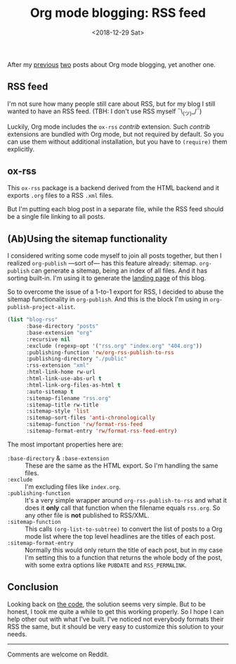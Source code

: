 #+TITLE: Org mode blogging: RSS feed
#+DATE: <2018-12-29 Sat>
#+DESCRIPTION: Instructions on how to generate an RSS feed from multiple Org mode files.

After my [[file:org-blogging-clickable-headlines.org][previous]] [[file:org-blogging-unfurling-links.org][two]] posts about Org mode blogging, yet another one.

** RSS feed

I'm not sure how many people still care about RSS, but for my blog I
still wanted to have an RSS feed. (TBH: I don't use RSS
myself ¯\_(ツ)_/¯)

Luckily, Org mode includes the =ox-rss= /contrib/ extension. Such
/contrib/ extensions are bundled with Org mode, but not required by
default. So you can use them without additional installation, but you
have to =(require)= them explicitly.

** ox-rss

This =ox-rss= package is a backend derived from the HTML backend and
it exports =.org= files to a RSS =.xml= files.

But I'm putting each blog post in a separate file, while the RSS feed
should be a single file linking to all posts.

** (Ab)Using the sitemap functionality

I considered writing some code myself to join all posts together, but
then I realized =org-publish= ---sort of--- has this feature already:
sitemap. =org-publish= can generate a sitemap, being an index of all
files. And it has sorting built-in. I'm using it to generate the
[[file:index.org][landing page]] of this blog.

So to overcome the issue of a 1-to-1 export for RSS, I decided to
abuse the sitemap functionality in =org-publish=. And this is the
block I'm using in =org-publish-project-alist=.

#+BEGIN_SRC emacs-lisp
  (list "blog-rss"
        :base-directory "posts"
        :base-extension "org"
        :recursive nil
        :exclude (regexp-opt '("rss.org" "index.org" "404.org"))
        :publishing-function 'rw/org-rss-publish-to-rss
        :publishing-directory "./public"
        :rss-extension "xml"
        :html-link-home rw-url
        :html-link-use-abs-url t
        :html-link-org-files-as-html t
        :auto-sitemap t
        :sitemap-filename "rss.org"
        :sitemap-title rw-title
        :sitemap-style 'list
        :sitemap-sort-files 'anti-chronologically
        :sitemap-function 'rw/format-rss-feed
        :sitemap-format-entry 'rw/format-rss-feed-entry)
#+END_SRC

The most important properties here are:

+ =:base-directory= & =:base-extension= :: These are the same as the
     HTML export. So I'm handling the same files.
+ =:exclude= :: I'm excluding files like =index.org=.
+ =:publishing-function= :: It's a very simple wrapper around
     =org-rss-publish-to-rss= and what it does it *only* call that
     function when the filename equals =rss.org=. So any other file is
     *not* published to RSS/XML.
+ =:sitemap-function= :: This calls =(org-list-to-subtree)= to convert
     the list of posts to a Org mode list where the top level
     headlines are the titles of each post.
+ =:sitemap-format-entry= :: Normally this would only return the title
     of each post, but in my case I'm setting this to a function that
     returns the whole body of the post, with some extra options like
     =PUBDATE= and =RSS_PERMALINK=.

** Conclusion

Looking back on [[https://gitlab.com/to1ne/blog/blob/master/elisp/publish.el#L170-234][the code]], the solution seems very simple. But to be
honest, I took me quite a while to get this working properly. So I
hope I can help other out with what I've built. I've noticed not
everybody formats their RSS the same, but it should be very easy to
customize this solution to your needs.

-----

Comments are welcome on Reddit.
